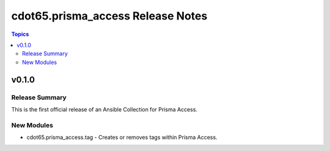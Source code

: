 ==================================
cdot65.prisma_access Release Notes
==================================

.. contents:: Topics


v0.1.0
======

Release Summary
---------------

This is the first official release of an Ansible Collection for Prisma Access.


New Modules
-----------

- cdot65.prisma_access.tag - Creates or removes tags within Prisma Access.
